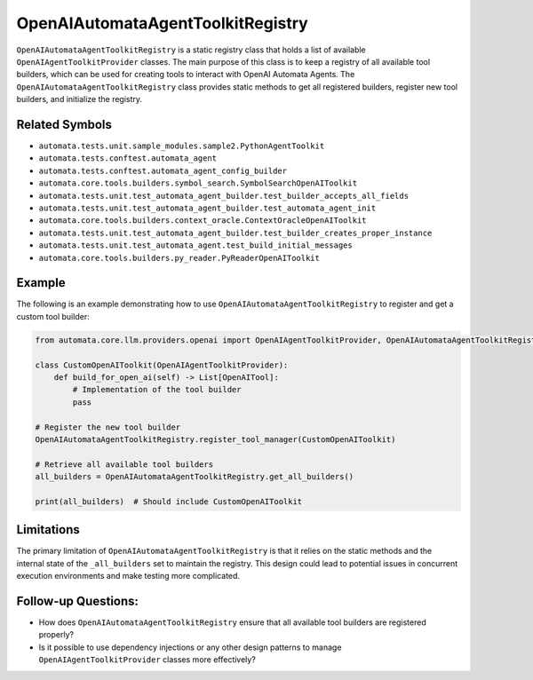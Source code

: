 OpenAIAutomataAgentToolkitRegistry
======================================

``OpenAIAutomataAgentToolkitRegistry`` is a static registry class
that holds a list of available ``OpenAIAgentToolkitProvider`` classes. The
main purpose of this class is to keep a registry of all available tool
builders, which can be used for creating tools to interact with OpenAI
Automata Agents. The ``OpenAIAutomataAgentToolkitRegistry`` class
provides static methods to get all registered builders, register new
tool builders, and initialize the registry.

Related Symbols
---------------

-  ``automata.tests.unit.sample_modules.sample2.PythonAgentToolkit``
-  ``automata.tests.conftest.automata_agent``
-  ``automata.tests.conftest.automata_agent_config_builder``
-  ``automata.core.tools.builders.symbol_search.SymbolSearchOpenAIToolkit``
-  ``automata.tests.unit.test_automata_agent_builder.test_builder_accepts_all_fields``
-  ``automata.tests.unit.test_automata_agent_builder.test_automata_agent_init``
-  ``automata.core.tools.builders.context_oracle.ContextOracleOpenAIToolkit``
-  ``automata.tests.unit.test_automata_agent_builder.test_builder_creates_proper_instance``
-  ``automata.tests.unit.test_automata_agent.test_build_initial_messages``
-  ``automata.core.tools.builders.py_reader.PyReaderOpenAIToolkit``

Example
-------

The following is an example demonstrating how to use
``OpenAIAutomataAgentToolkitRegistry`` to register and get a custom
tool builder:

.. code:: python

   from automata.core.llm.providers.openai import OpenAIAgentToolkitProvider, OpenAIAutomataAgentToolkitRegistry

   class CustomOpenAIToolkit(OpenAIAgentToolkitProvider):
       def build_for_open_ai(self) -> List[OpenAITool]:
           # Implementation of the tool builder
           pass
     
   # Register the new tool builder
   OpenAIAutomataAgentToolkitRegistry.register_tool_manager(CustomOpenAIToolkit)

   # Retrieve all available tool builders
   all_builders = OpenAIAutomataAgentToolkitRegistry.get_all_builders()

   print(all_builders)  # Should include CustomOpenAIToolkit

Limitations
-----------

The primary limitation of ``OpenAIAutomataAgentToolkitRegistry`` is
that it relies on the static methods and the internal state of the
``_all_builders`` set to maintain the registry. This design could lead
to potential issues in concurrent execution environments and make
testing more complicated.

Follow-up Questions:
--------------------

-  How does ``OpenAIAutomataAgentToolkitRegistry`` ensure that all
   available tool builders are registered properly?
-  Is it possible to use dependency injections or any other design
   patterns to manage ``OpenAIAgentToolkitProvider`` classes more
   effectively?

